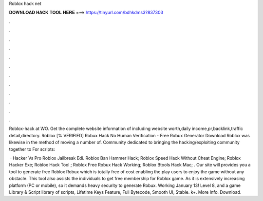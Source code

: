 Roblox hack net



𝐃𝐎𝐖𝐍𝐋𝐎𝐀𝐃 𝐇𝐀𝐂𝐊 𝐓𝐎𝐎𝐋 𝐇𝐄𝐑𝐄 ===> https://tinyurl.com/bdhkdms3?837303



.



.



.



.



.



.



.



.



.



.



.



.

Roblox-hack at WO. Get the complete website information of  including website worth,daily income,pr,backlink,traffic detail,directory. Roblox  [% VERIFIED] Robux Hack No Human Verification - Free Robux Generator Download Roblox was likewise in the method of moving a number of. Community dedicated to bringing the hacking/exploiting community together to For scripts:  

 ·  Hacker Vs Pro Roblox Jailbreak Edi.  Roblox Ban Hammer Hack;  Roblox Speed Hack Without Cheat Engine;  Roblox Hacker Exe;  Roblox Hack Tool ;  Roblox Free Robux Hack Working;  Roblox Btools Hack Mac; . Our site will provides you a tool to generate free Roblox Robux which is totally free of cost enabling the play users to enjoy the game without any obstacle. This tool also assists the individuals to get free membership for Roblox game. As it is extensively increasing platform (PC or mobile), so it demands heavy security to generate Robux. Working January 13! Level 8, and a game Library & Script library of scripts, Lifetime Keys Feature, Full Bytecode, Smooth UI, Stable. k+. More Info. Download.
